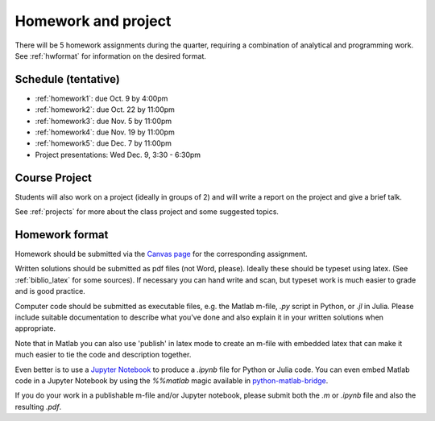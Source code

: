 

.. _homeworks:

=============================================================
Homework and project
=============================================================


There will be 5 homework assignments during the quarter, requiring a
combination of analytical and programming work.
See :ref:`hwformat` for information on the desired format.


Schedule (tentative)
---------------------

* :ref:`homework1`: due Oct. 9 by 4:00pm
* :ref:`homework2`: due Oct. 22 by 11:00pm
* :ref:`homework3`: due Nov. 5 by 11:00pm
* :ref:`homework4`: due Nov. 19 by 11:00pm
* :ref:`homework5`: due Dec. 7 by 11:00pm
* Project presentations: Wed Dec. 9, 3:30 - 6:30pm


Course Project
--------------

Students will also work on a project (ideally in groups of 2) and
will write a report on the project and give a brief talk.

See :ref:`projects` for more about the class project and some suggested
topics.


.. _hwformat:

Homework format
---------------


Homework should be submitted via the `Canvas page
<https://canvas.uw.edu/courses/1014512/assignments>`_
for the corresponding assignment.

Written solutions should be submitted as pdf files (not Word, please).
Ideally these should be typeset using latex.  
(See :ref:`biblio_latex` for some sources).  If necessary you can hand write
and scan, but typeset work is much easier to grade and is good practice.

Computer code should be submitted as executable files, e.g. the Matlab m-file,
`.py` script in Python, or `.jl` in Julia.  
Please include suitable documentation to describe
what you've done and also explain it in your written solutions when appropriate.

Note that in Matlab you can also use 'publish' in latex mode to create an
m-file with embedded latex that can make it much easier to tie the code and
description together.

Even better is to use a `Jupyter Notebook <http://jupyter.org>`_
to produce a `.ipynb` file for Python or Julia code.  You can even embed Matlab code in
a Jupyter Notebook by using the `%%matlab` magic available in
`python-matlab-bridge <https://github.com/arokem/python-matlab-bridge>`_.

If you do your work in a publishable m-file and/or Jupyter notebook, please
submit both the `.m` or `.ipynb` file and also the resulting `.pdf`.


